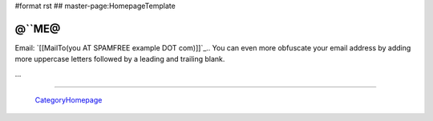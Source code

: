 #format rst
## master-page:HomepageTemplate

@``ME@
------

Email: `[[MailTo(you AT SPAMFREE example DOT com)]]`_.. You can even more obfuscate your email address by adding more uppercase letters followed by a leading and trailing blank.

...

-------------------------

 CategoryHomepage_

.. ############################################################################

.. _CategoryHomepage: ../CategoryHomepage

